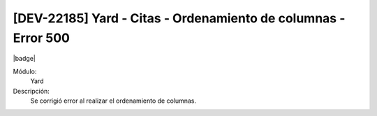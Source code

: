 [DEV-22185]  Yard - Citas - Ordenamiento de columnas - Error 500
---------------------------------------------------------------------

|badge|

.. |badge| raw:: html
   
   <span style="background-color: #7c04de; color: white; padding: 4px 8px; border-radius: 4px;">Corrección</span>

Módulo: 
   Yard

Descripción: 
   Se corrigió error al realizar el ordenamiento de columnas.

.. versionchanged:: 10.230.0.0-LTS

